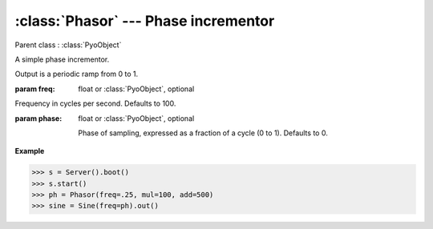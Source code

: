 :class:`Phasor` --- Phase incrementor
=====================================

.. class:: Phasor(freq=100, phase=0, mul=1, add=0)

    Parent class : :class:`PyoObject`

    A simple phase incrementor.
    
    Output is a periodic ramp from 0 to 1.

    :param freq: float or :class:`PyoObject`, optional
    
    Frequency in cycles per second. Defaults to 100.
    
    :param phase: float or :class:`PyoObject`, optional
    
     Phase of sampling, expressed as a fraction of a cycle (0 to 1). Defaults to 0.

.. method:: Phasor.setFreq(x)

    Replace the *freq* attribute.

    :param x: float or :class:`PyoObject`
    
.. method:: Phasor.setPhase(x)

    Replace the *phase* attribute.

    :param x: float or :class:`PyoObject`
    
.. attribute:: Phasor.freq

    float or :class:`PyoObject`. Frequency in cycles per second.

.. attribute:: Phasor.phase

    float or :class:`PyoObject`. Phase of sampling, expressed as a fraction of a cycle (0 to 1).

**Example**

>>> s = Server().boot()
>>> s.start()
>>> ph = Phasor(freq=.25, mul=100, add=500)
>>> sine = Sine(freq=ph).out()

.. seealso:: :class:`Osc`, :class:`Sine`
